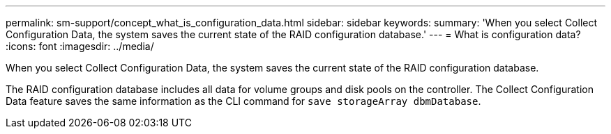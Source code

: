 ---
permalink: sm-support/concept_what_is_configuration_data.html
sidebar: sidebar
keywords: 
summary: 'When you select Collect Configuration Data, the system saves the current state of the RAID configuration database.'
---
= What is configuration data?
:icons: font
:imagesdir: ../media/

[.lead]
When you select Collect Configuration Data, the system saves the current state of the RAID configuration database.

The RAID configuration database includes all data for volume groups and disk pools on the controller. The Collect Configuration Data feature saves the same information as the CLI command for `save storageArray dbmDatabase`.
